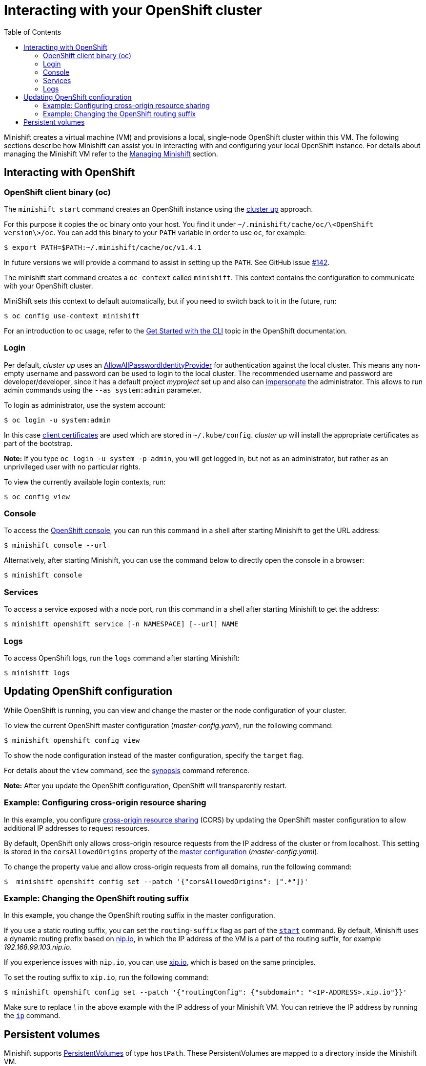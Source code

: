 :toc: left

[[interacting-with-your-openshift-cluster]]
= Interacting with your OpenShift cluster

Minishift creates a virtual machine (VM) and provisions a local,
single-node OpenShift cluster within this VM. The following sections
describe how Minishift can assist you in interacting with and
configuring your local OpenShift instance. For details about managing
the Minishift VM refer to the link:./managing-minishift.html[Managing
Minishift] section.

[[interacting-with-openshift]]
== Interacting with OpenShift

[[openshift-client-binary-oc]]
=== OpenShift client binary (oc)

The `minishift start` command creates an OpenShift instance using the
https://github.com/openshift/origin/blob/master/docs/cluster_up_down.md[cluster
up] approach.

For this purpose it copies the `oc` binary onto your host. You find it under
`~/.minishift/cache/oc/\<OpenShift version\>/oc`. You can add this
binary to your `PATH` variable in order to use `oc`, for example:

----
$ export PATH=$PATH:~/.minishift/cache/oc/v1.4.1
----

In future versions we will provide a command to assist in setting up the
`PATH`.
See GitHub issue
https://github.com/minishift/minishift/issues/142[#142].

The minishift start command creates a `oc context` called `minishift`. This context contains the configuration to
communicate with your OpenShift cluster.

MiniShift sets this context to default automatically, but if you need to switch back to it in the future, run:

----
$ oc config use-context minishift
----

For an introduction to `oc` usage, refer to the
https://docs.openshift.com/enterprise/3.2/cli_reference/get_started_cli.html[Get
Started with the CLI]
topic in the OpenShift documentation.

[[login]]
=== Login

Per default, _cluster up_ uses an
https://docs.openshift.org/latest/install_config/configuring_authentication.html#AllowAllPasswordIdentityProvider[AllowAllPasswordIdentityProvider]
for authentication against the local cluster. This means any non-empty
username and password can
be used to login to the local cluster. The recommended username and
password are
developer/developer, since it has a default project _myproject_ set up
and also can
https://docs.openshift.org/latest/architecture/additional_concepts/authentication.html#authentication-impersonation[impersonate]
the administrator. This allows to run admin commands using the
`--as system:admin` parameter.

To login as administrator, use the system account:

----
$ oc login -u system:admin
----

In this case
https://docs.openshift.com/enterprise/3.2/architecture/additional_concepts/authentication.html#api-authentication[client
certificates]
are used which are stored in `~/.kube/config`. _cluster up_ will
install
the appropriate certificates as part of the bootstrap.

*Note:* If you type `oc login -u system -p admin`, you will get logged
in, but not as an administrator,
but rather as an unprivileged user with no particular rights.

To view the currently available login contexts, run:

----
$ oc config view
----

[[console]]
=== Console

To access the
https://docs.openshift.org/latest/architecture/infrastructure_components/web_console.html[OpenShift
console],
you can run this command in a shell after starting Minishift to get the
URL address:

----
$ minishift console --url
----

Alternatively, after starting Minishift, you can use the command below
to directly open the console in a browser:

----
$ minishift console
----

[[services]]
=== Services

To access a service exposed with a node port, run this command in a
shell after starting Minishift to get the address:

----
$ minishift openshift service [-n NAMESPACE] [--url] NAME
----

[[logs]]
=== Logs

To access OpenShift logs, run the `logs` command after starting
Minishift:

----
$ minishift logs
----

[[updating-openshift-configuration]]
== Updating OpenShift configuration

While OpenShift is running, you can view and change the master or the
node configuration of your cluster.

To view the current OpenShift master configuration
(_master-config.yaml_), run the following command:

----
$ minishift openshift config view
----

To show the node configuration instead of the master configuration,
specify the `target` flag.

For details about the `view` command, see the
link:../command-ref/minishift_openshift_config_view.html[synopsis]
command reference.

*Note:* After you update the OpenShift configuration, OpenShift will
transparently restart.

[[example-configuring-cross-origin-resource-sharing]]
=== Example: Configuring cross-origin resource sharing

In this example, you configure
https://en.wikipedia.org/wiki/Cross-origin_resource_sharing[cross-origin
resource sharing] (CORS)
by updating the OpenShift master configuration to allow additional IP
addresses to request resources.

By default, OpenShift only allows cross-origin resource requests from
the IP address of the
cluster or from localhost. This setting is stored in the
`corsAllowedOrigins` property of the
https://docs.openshift.com/enterprise/3.0/admin_guide/master_node_configuration.html#master-configuration-files[master
configuration] (_master-config.yaml_).

To change the property value and allow cross-origin requests from all
domains, run the following command:

----
$  minishift openshift config set --patch '{"corsAllowedOrigins": [".*"]}'
----

[[example-changing-the-openshift-routing-suffix]]
=== Example: Changing the OpenShift routing suffix

In this example, you change the OpenShift routing suffix in the master
configuration.

If you use a static routing suffix, you can set the `routing-suffix`
flag as part of the
link:../command-ref/minishift_start.html[`start`] command. By default,
Minishift uses a dynamic routing prefix
based on http://nip.io/[nip.io], in which the IP address of the VM is a
part of the routing suffix,
for example _192.168.99.103.nip.io_.

If you experience issues with `nip.io`, you can use
http://xip.io/[xip.io], which is
based on the same principles.

To set the routing suffix to `xip.io`, run the following command:

----
$ minishift openshift config set --patch '{"routingConfig": {"subdomain": "<IP-ADDRESS>.xip.io"}}'
----

Make sure to replace _\_ in the above example with the IP address of
your Minishift VM.
You can retrieve the IP address by running the
link:../command-ref/minishift_ip.html[`ip`] command.

[[persistent-volumes]]
== Persistent volumes

Minishift supports
https://docs.openshift.org/latest/dev_guide/persistent_volumes.html[PersistentVolumes]
of type `hostPath`. These PersistentVolumes are mapped to a directory
inside the Minishift VM.

The MiniShift VM boots into a tmpfs, so most directories will not be
persisted across reboots (for example, when you use `minishift stop`).
However, MiniShift is configured to persist OpenShift specific
configuration files and docker files stored under the following host
directories respectively:

* `/var/lib/minishift`
* `/var/lib/docker`

Here is an example PersistentVolume config to persist data in the
`/var/lib/minishift` directory:

----
apiVersion: v1
kind: PersistentVolume
metadata:
  name: pv
spec:
  accessModes:
    - ReadWriteOnce
  capacity:
    storage: 5Gi
  hostPath:
    path: /var/lib/minishift/pv
----

Efforts to let the user configure persistent-volumes are on, see GitHub
issue https://github.com/minishift/minishift/issues/389[#389]
